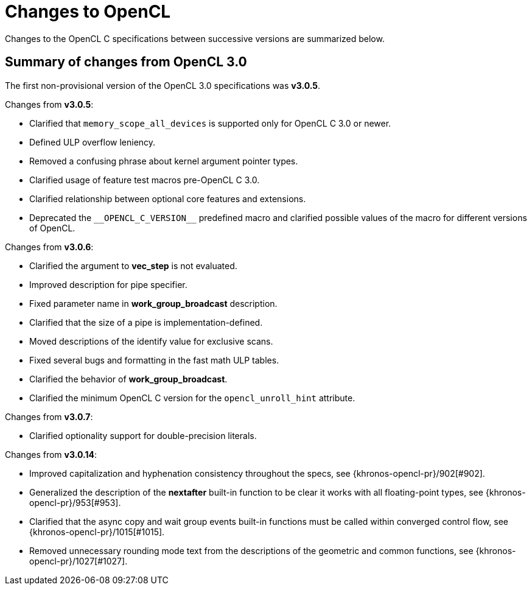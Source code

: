 // Copyright 2017-2023 The Khronos Group. This work is licensed under a
// Creative Commons Attribution 4.0 International License; see
// http://creativecommons.org/licenses/by/4.0/

[appendix]
[[changes_to_opencl]]
= Changes to OpenCL

Changes to the OpenCL C specifications between successive versions are
summarized below.

== Summary of changes from OpenCL 3.0

The first non-provisional version of the OpenCL 3.0 specifications was *v3.0.5*.

Changes from *v3.0.5*:

  * Clarified that `memory_scope_all_devices` is supported only for OpenCL C 3.0 or newer.
  * Defined ULP overflow leniency.
  * Removed a confusing phrase about kernel argument pointer types.
  * Clarified usage of feature test macros pre-OpenCL C 3.0.
  * Clarified relationship between optional core features and extensions.
  * Deprecated the `+__OPENCL_C_VERSION__+` predefined macro and clarified possible values of the macro for different versions of OpenCL.

Changes from *v3.0.6*:

  * Clarified the argument to *vec_step* is not evaluated.
  * Improved description for pipe specifier.
  * Fixed parameter name in *work_group_broadcast* description.
  * Clarified that the size of a pipe is implementation-defined.
  * Moved descriptions of the identify value for exclusive scans.
  * Fixed several bugs and formatting in the fast math ULP tables.
  * Clarified the behavior of *work_group_broadcast*.
  * Clarified the minimum OpenCL C version for the `opencl_unroll_hint` attribute.

Changes from *v3.0.7*:

  * Clarified optionality support for double-precision literals.

Changes from *v3.0.14*:

  * Improved capitalization and hyphenation consistency throughout the specs, see {khronos-opencl-pr}/902[#902].
  * Generalized the description of the *nextafter* built-in function to be clear it works with all floating-point types, see {khronos-opencl-pr}/953[#953].
  * Clarified that the async copy and wait group events built-in functions must be called within converged control flow, see {khronos-opencl-pr}/1015[#1015].
  * Removed unnecessary rounding mode text from the descriptions of the geometric and common functions, see {khronos-opencl-pr}/1027[#1027].
